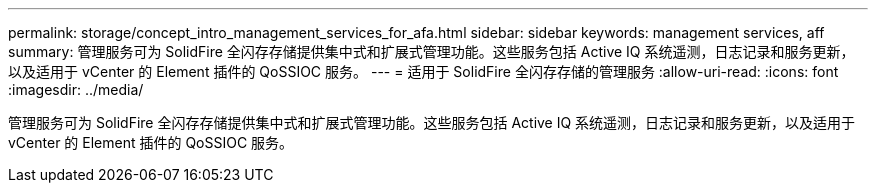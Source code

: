 ---
permalink: storage/concept_intro_management_services_for_afa.html 
sidebar: sidebar 
keywords: management services, aff 
summary: 管理服务可为 SolidFire 全闪存存储提供集中式和扩展式管理功能。这些服务包括 Active IQ 系统遥测，日志记录和服务更新，以及适用于 vCenter 的 Element 插件的 QoSSIOC 服务。 
---
= 适用于 SolidFire 全闪存存储的管理服务
:allow-uri-read: 
:icons: font
:imagesdir: ../media/


[role="lead"]
管理服务可为 SolidFire 全闪存存储提供集中式和扩展式管理功能。这些服务包括 Active IQ 系统遥测，日志记录和服务更新，以及适用于 vCenter 的 Element 插件的 QoSSIOC 服务。
